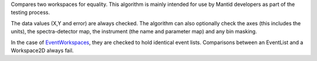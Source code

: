 Compares two workspaces for equality. This algorithm is mainly intended
for use by Mantid developers as part of the testing process.

The data values (X,Y and error) are always checked. The algorithm can
also optionally check the axes (this includes the units), the
spectra-detector map, the instrument (the name and parameter map) and
any bin masking.

In the case of `EventWorkspaces <EventWorkspace>`__, they are checked to
hold identical event lists. Comparisons between an EventList and a
Workspace2D always fail.
